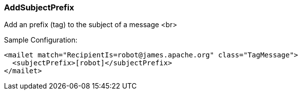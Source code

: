 === AddSubjectPrefix

Add an prefix (tag) to the subject of a message <br>

Sample Configuration:

....
<mailet match="RecipientIs=robot@james.apache.org" class="TagMessage">
  <subjectPrefix>[robot]</subjectPrefix>
</mailet>
....